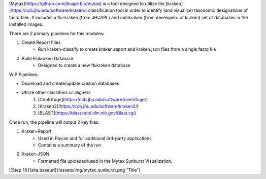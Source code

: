 

[Mytax](https://github.com/jhuapl-bio/mytax) is a tool designed to utilize the [kraken](https://ccb.jhu.edu/software/kraken/) classification tool in order to identify (and visualize) taxonomic designations of fastq files. It includes a flu-kraken (from JHUAPL) and minikraken (from developers of kraken) set of databases in the installed images. 

There are 2 primary pipelines for this modules:

1. Create Report Files
    - Run kraken-classify to create kraken.report and kraken.json files from a single fastq file

2. Build Flukraken Database
    - Designed to create a new flukraken database


WIP Pipelines:

- Download and create/update custom databases
- Utilize other classifiers or aligners
    1. [Centrifuge](https://ccb.jhu.edu/software/centrifuge/)
    2. [Kraken2](https://ccb.jhu.edu/software/kraken2/)
    3. [BLAST](https://blast.ncbi.nlm.nih.gov/Blast.cgi)

Once run, the pipeline will output 2 key files:

1. Kraken-Report
    - Used in Pavian and for additional 3rd-party applications
    - Contains a summary of the run
2. Kraken-JSON
    - Formatted file uploaded/used in the Mytax Sunburst Visualization.




![Step 1]({{site.baseurl}}/assets/img/mytax_sunburst.png "Title")

